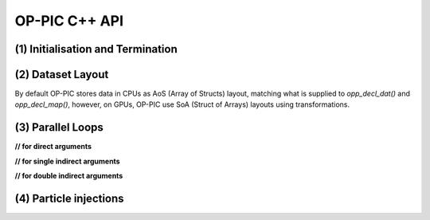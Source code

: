 OP-PIC C++ API
==============

(1) Initialisation and Termination
^^^^^^^^^^^^^^^^^^^^^^^^^^^^^^^^^^

.. c:function:: void opp_init(int argc, char **argv)

   This routine must be called before all other OP-PIC routines. 
   If `USE_PETSC` is defined during compilation, `opp_init` will initialize PETSc library as well (using :c:func:`PetscInitialize()`).
   Under MPI back-ends, this routine also calls :c:func:`MPI_Init()` unless its already called previously.

   :param argc: The number of command line arguments.
   :param argv: The command line arguments, as passed to :c:func:`main()`.

.. c:function:: void opp_exit()

   This routine must be called last to cleanly terminate the OP-PIC runtime. 
   If `USE_PETSC` is defined during compilation, `opp_exit` will finalize PETSc library as well (using :c:func:`PetscFinalize()`).
   Under MPI back-ends, this routine also calls :c:func:`MPI_Finalize()` unless its has been called previously. 
   A runtime error will occur if :c:func:`MPI_Finalize()` is called after :c:func:`opp_exit()`.

.. c:function:: opp_set opp_decl_set(int size, char const *name)

   This routine declares a mesh set.

   :param size: Number of set elements.
   :param name: A name to be used for output diagnostics.
   :returns: A set ID.

.. c:function:: opp_set opp_decl_particle_set(char const *name, opp_set cells_set)

   This routine declares a particle set with zero particles in it.

   :param name: A name to be used for output diagnostics.
   :param size: The underlying mesh set related.
   :returns: A set ID.

.. c:function:: opp_set opp_decl_particle_set(int size, char const *name, opp_set cells_set)

   This routine declares a particle set with a given number of particles in it.

   :param size: Number of particles in the set.
   :param name: A name to be used for output diagnostics.
   :param size: The underlying mesh set related.
   :returns: A set ID.

.. c:function:: opp_map opp_decl_map(opp_set from, opp_set to, int dim, int *imap, char const *name)

   This routine defines a mapping between sets. 
   
   :param from: Source set.
   :param to: Destination set.
   :param dim: Number of mappings per source element.
   :param imap: Mapping table.
   :param name: A name to be used for output diagnostics.

   .. note::
      imap should contain a valid data array pointer. The only exception is to provide `nullptr` given the from set is a particle set with zero particles in it.
   
.. c:function:: opp_dat opp_decl_dat(opp_set set, int dim, opp_data_type dtype, void *data, char const *name)

   This routine defines a dataset.

   :param set: The set the data is associated with (can be a mesh set or a particle set).
   :param dim: Number of data elements per set element.
   :param type: The datatype, This can be a type in :c:expr:`opp_data_type` enum (:c:expr:`DT_INT` or :c:expr:`DT_REAL`, other type may be added later).
   :param data: Input data of type :c:type:`T` (checked for consistency with **type** at run-time). The data must be provided in AoS form with each of the **dim** elements per set element contiguous in memory.
   :param name: A name to be used for output diagnostics.

   .. note::
      At present **dim** must be an integer literal or a :c:expr:`#define`

.. c:function:: template <typename T> void opp_decl_const(int dim, T* data, const char* name)

   This routine defines constant data with global scope that can be used in kernel functions.

   :param dim: Number of data elements. For maximum efficiency this should be an integer literal or a :c:expr:`#define`.
   :param data: A pointer to the data, checked for type consistency at run-time.
   :param name: The name as a string that the kernels access it, (should be :c:expr:`CONST_+<var_name>`).

   .. note::
      The variable is available in the kernel functions with type :c:expr:`T` with type :c:expr:`T*`. Hence even if **dim** is :c:expr:`1`, it should be accessed as :c:expr:`CONST_+<var_name>[0]` within the kernel.

.. c:function:: void opp_init_direct_hop(double grid_spacing, int dim, const opp_dat c_gbl_id, const opp::BoundingBox& bounding_box)

   Existance of this routine suggest the code-generator to extract information from :c:func:`opp_particle_move()` to generate direct-hop related code. Specifically, it will create direct-hop structure data and include direct hop related code within the particle move loop.

   :param grid_spacing: Direct hop structured mesh spacing.
   :param dim: Dimension of the simulation (1D, 2D or 3D).
   :param c_gbl_id: An `opp_dat` with global cell indices (mainly required to translate cell indices in an MPI code simulation, since mappings get renumbered).
   :param bounding_box: A `opp::BoundingBox` indicating the simulation boundaries

   .. note::
      The bounding box object can be created by providing a mesh dat that has its positions (like node positions) using :c:expr:`opp::BoundingBox(const opp_dat pos_dat, int dim)` or by providing the calculated minimum and maximum domain coordinates using :c:expr:`opp::BoundingBox(int dim, opp_point minCoordinate, opp_point maxCoordinate)`.

.. c:function:: void opp_partition(std::string lib_name, opp_set prime_set, opp_map prime_map, opp_dat dat)

   This routine controls the partitioning of the sets used for distributed memory parallel execution.

   :param lib_name: The partitioning library to use, see below.
   :param prime_set: Specifies the set to be partitioned.
   :param prime_map: Specifies the map to be used to create adjacency lists for the **prime_set**. Required if using :c:expr:`"KWAY"` or :c:expr:`"GEOMKWAY"` (defaulted to :c:expr:`nullptr`).
   :param dat: Specifies the :c:expr:`opp_dat` required for the partitioning strategy (defaulted to :c:expr:`nullptr`).

   The current options for **lib_name** are:

   - :c:expr:`"PARMETIS_KWAY"`: Uses the Kway routine of `ParMETIS <http://glaros.dtc.umn.edu/gkhome/metis/parmetis/overview>`_ library. Required to provide geometric coordinates of the **prime_set** through the data `opp_dat`.
   - :c:expr:`"PARMETIS_GEOM"`: Uses the Geom routine of `ParMETIS <http://glaros.dtc.umn.edu/gkhome/metis/parmetis/overview>`_ library. Required to provide a primary map.
   - :c:expr:`"EXTERNAL"`: External partitioning defining user specified partitioning scheme. The ranks for the primary set element to be, should be provided as a `opp_dat`. This routine can be used to partition the cells along the major particle movement axis to minimize particle communications.

   .. note::
      In addition to partitining the primary set, :c:func:`opp_partition` will partition the other mesh sets using `opp_maps` available. Then Halos and halo communication buffers will be created. Additionally, halo related particle communication data will get initialized.

(2) Dataset Layout
^^^^^^^^^^^^^^^^^^

By default OP-PIC stores data in CPUs as AoS (Array of Structs) layout, matching what is supplied to `opp_decl_dat()` and `opp_decl_map()`, however, on GPUs, OP-PIC use SoA (Struct of Arrays) layouts using transformations.

(3) Parallel Loops
^^^^^^^^^^^^^^^^^^

.. c:function:: void opp_par_loop(void (*kernel)(T *...), char const *name, opp_set set, opp_iterate_type iter_type, ...)

   This routine executes a parallelised loop over the given **set**, with arguments provided by the :c:func:`opp_arg_gbl()` and :c:func:`opp_arg_dat()` routines.
   When set is a particle set, it will make use of :c:expr:`iter_type` to decide whether to iterate over all particles or only over the injected particles.

   :param kernel: The kernel function to execute. The number of arguments to the kernel should match the number of :c:type:`opp_arg` arguments provided to this routine.
   :param name: A name to be used for output diagnostics.
   :param set: The set to loop over.
   :param iter_type: The iteration type. Possible values are, :c:expr:`OPP_ITERATE_ALL` and :c:expr:`OPP_ITERATE_INJECTED`
   :param ...: The :c:type:`opp_arg` arguments passed to each invocation of the kernel.

.. c:function:: void opp_particle_move(void (*kernel)(T *...), char const *name, opp_set set, opp_map c2c_map, opp_map p2c_map, ...)

   This routine executes a parallelised loop over the given **particle set**, with arguments provided by the :c:func:`opp_arg_gbl()` and :c:func:`opp_arg_dat()` routines.

   :param kernel: The kernel function to execute. The number of arguments to the kernel should match the number of :c:type:`opp_arg` arguments provided to this routine.
   :param name: A name to be used for output diagnostics.
   :param set: The set to loop over.
   :param c2c_map: A cell to cell mapping to find the neighour cell from the current cell.
   :param p2c_map: The particle to cell mapping to map to the underlying cell.
   :param ...: The :c:type:`opp_arg` arguments passed to each invocation of the kernel.

.. c:function:: opp_arg opp_arg_gbl(T *data, int dim, char *type, opp_access acc)

   This routine defines an :c:type:`opp_arg` that may be used either to pass non-constant read-only data or to compute a global sum, maximum or minimum.

   :param data: Source or destination data array.
   :param dim: Number of data elements.
   :param type: The datatype as a string. This is checked for consistency with **data** at run-time.
   :param acc: The access type.

   Valid access types for this routine are:

   - :c:data:`OPP_READ`: Read-only.
   - :c:data:`OPP_INC`: Global reduction to compute a sum.
   - :c:data:`OPP_MAX`: Global reduction to compute a maximum.
   - :c:data:`OPP_MIN`: Global reduction to compute a minimum.

**// for direct arguments**

.. c:function:: opp_arg opp_arg_dat(opp_dat dat, opp_access acc) 

**// for single indirect arguments**

.. c:function:: opp_arg opp_arg_dat(opp_dat dat, opp_map p2c_map, opp_access acc)
   opp_arg opp_arg_dat(opp_dat dat, int idx, opp_map map, opp_access acc)

**// for double indirect arguments**

.. c:function:: opp_arg opp_arg_dat(opp_dat dat, int idx, opp_map map, opp_map p2c_map, opp_access acc) 

   This routine defines an :c:type:`opp_arg` that can be used to pass a dataset either directly attached to the target :c:type:`opp_set` or attached to an :c:type:`opp_set` reachable through a mapping.

   :param dat: The dataset.
   :param acc: The access type.
   :param p2c_map: Map from a particle to underlying cell.
   :param idx: The per-set-element index into the map to use. 
   :param map: The mapping to use for indirection.

   Valid access types for this routine are:

   - :c:data:`OPP_READ`: Read-only.
   - :c:data:`OPP_WRITE`: Write-only.
   - :c:data:`OPP_RW`: Read and write.
   - :c:data:`OPP_INC`: Increment or global reduction to compute a sum.

   .. note::
      An example of how these API calls are used in an application can be found in the Developer Guide Section.

(4) Particle injections
^^^^^^^^^^^^^^^^^^^^^^^

.. c:function:: void opp_increase_particle_count(opp_set p_set, int parts_to_insert)

   This routine will increase the particle set size and capacity by the given amount.

   :param p_set: Particle set.
   :param parts_to_insert: Number of particles to insert.

.. c:function:: void opp_inc_part_count_with_distribution(opp_set p_set, int parts_to_insert, opp_dat part_dist)

   This routine will increase the particle set size and capacity by the given amount and assigns :c:expr:`p2c_map` using :c:expr:`part_dist`.

   :param p_set: Particle set.
   :param parts_to_insert: Number of particles to insert.
   :param part_dist: Particle distribution :c:expr:`opp_dat`.

   .. note::
      An example of how these API calls are used in an application can be found in the Developer Guide Section.



